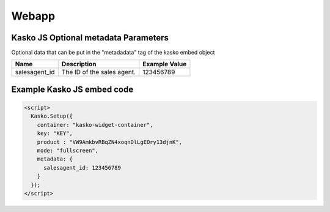 Webapp
=======

Kasko JS Optional metadata Parameters
-------------------------------------
Optional data that can be put in the "metadadata" tag of the kasko embed object

.. csv-table::
   :header: "Name", "Description", "Example Value"

   "salesagent_id",  "The ID of the sales agent.", "123456789"

Example Kasko JS embed code
---------------------------

.. code:: html

    <script>
      Kasko.Setup({
        container: "kasko-widget-container",
        key: "KEY",
        product : "VW9AmkbvRBqZN4xoqnDlLgEOry13djnK",
        mode: "fullscreen",
        metadata: {
          salesagent_id: 123456789
        }
      });
    </script>
